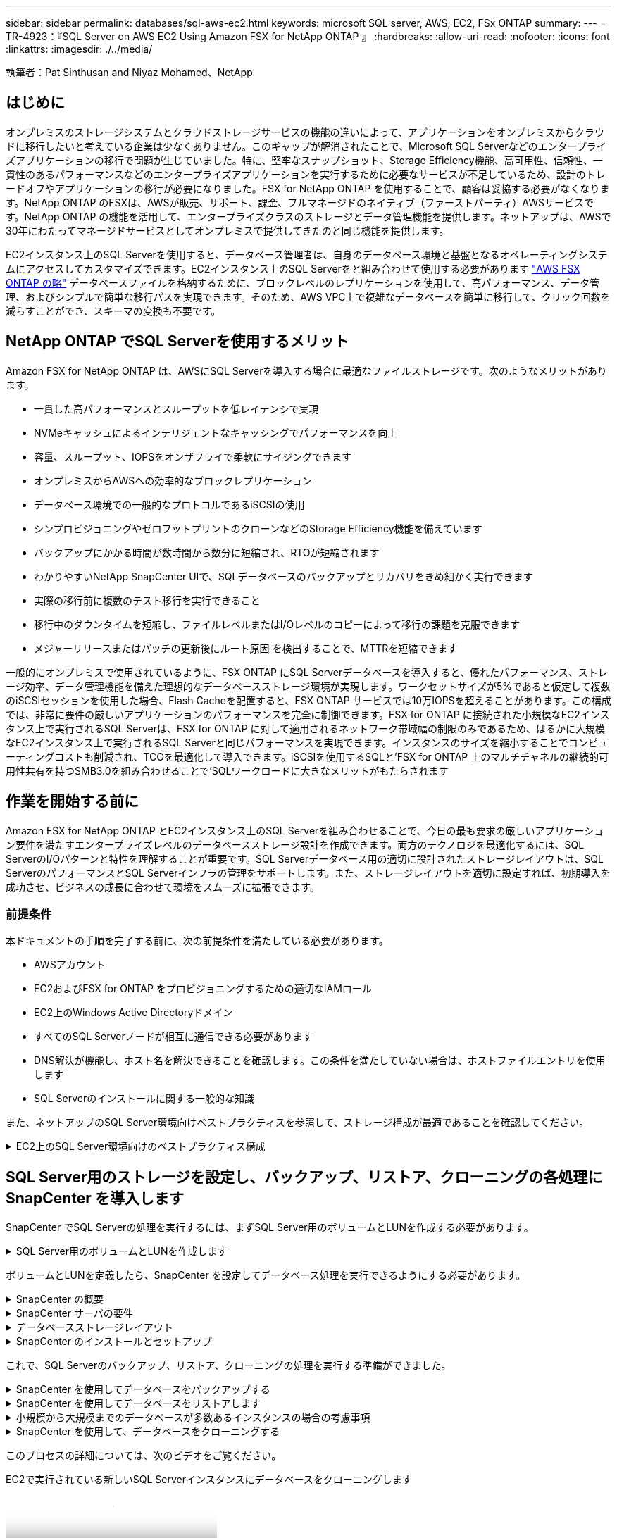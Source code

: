 ---
sidebar: sidebar 
permalink: databases/sql-aws-ec2.html 
keywords: microsoft SQL server, AWS, EC2, FSx ONTAP 
summary:  
---
= TR-4923：『SQL Server on AWS EC2 Using Amazon FSX for NetApp ONTAP 』
:hardbreaks:
:allow-uri-read: 
:nofooter: 
:icons: font
:linkattrs: 
:imagesdir: ./../media/


[role="lead"]
執筆者：Pat Sinthusan and Niyaz Mohamed、NetApp



== はじめに

オンプレミスのストレージシステムとクラウドストレージサービスの機能の違いによって、アプリケーションをオンプレミスからクラウドに移行したいと考えている企業は少なくありません。このギャップが解消されたことで、Microsoft SQL Serverなどのエンタープライズアプリケーションの移行で問題が生じていました。特に、堅牢なスナップショット、Storage Efficiency機能、高可用性、信頼性、一貫性のあるパフォーマンスなどのエンタープライズアプリケーションを実行するために必要なサービスが不足しているため、設計のトレードオフやアプリケーションの移行が必要になりました。FSX for NetApp ONTAP を使用することで、顧客は妥協する必要がなくなります。NetApp ONTAP のFSXは、AWSが販売、サポート、課金、フルマネージドのネイティブ（ファーストパーティ）AWSサービスです。NetApp ONTAP の機能を活用して、エンタープライズクラスのストレージとデータ管理機能を提供します。ネットアップは、AWSで30年にわたってマネージドサービスとしてオンプレミスで提供してきたのと同じ機能を提供します。

EC2インスタンス上のSQL Serverを使用すると、データベース管理者は、自身のデータベース環境と基盤となるオペレーティングシステムにアクセスしてカスタマイズできます。EC2インスタンス上のSQL Serverをと組み合わせて使用する必要があります https://docs.aws.amazon.com/fsx/latest/ONTAPGuide/what-is-fsx-ontap.html["AWS FSX ONTAP の略"^] データベースファイルを格納するために、ブロックレベルのレプリケーションを使用して、高パフォーマンス、データ管理、およびシンプルで簡単な移行パスを実現できます。そのため、AWS VPC上で複雑なデータベースを簡単に移行して、クリック回数を減らすことができ、スキーマの変換も不要です。



== NetApp ONTAP でSQL Serverを使用するメリット

Amazon FSX for NetApp ONTAP は、AWSにSQL Serverを導入する場合に最適なファイルストレージです。次のようなメリットがあります。

* 一貫した高パフォーマンスとスループットを低レイテンシで実現
* NVMeキャッシュによるインテリジェントなキャッシングでパフォーマンスを向上
* 容量、スループット、IOPSをオンザフライで柔軟にサイジングできます
* オンプレミスからAWSへの効率的なブロックレプリケーション
* データベース環境での一般的なプロトコルであるiSCSIの使用
* シンプロビジョニングやゼロフットプリントのクローンなどのStorage Efficiency機能を備えています
* バックアップにかかる時間が数時間から数分に短縮され、RTOが短縮されます
* わかりやすいNetApp SnapCenter UIで、SQLデータベースのバックアップとリカバリをきめ細かく実行できます
* 実際の移行前に複数のテスト移行を実行できること
* 移行中のダウンタイムを短縮し、ファイルレベルまたはI/Oレベルのコピーによって移行の課題を克服できます
* メジャーリリースまたはパッチの更新後にルート原因 を検出することで、MTTRを短縮できます


一般的にオンプレミスで使用されているように、FSX ONTAP にSQL Serverデータベースを導入すると、優れたパフォーマンス、ストレージ効率、データ管理機能を備えた理想的なデータベースストレージ環境が実現します。ワークセットサイズが5%であると仮定して複数のiSCSIセッションを使用した場合、Flash Cacheを配置すると、FSX ONTAP サービスでは10万IOPSを超えることがあります。この構成では、非常に要件の厳しいアプリケーションのパフォーマンスを完全に制御できます。FSX for ONTAP に接続された小規模なEC2インスタンス上で実行されるSQL Serverは、FSX for ONTAP に対して適用されるネットワーク帯域幅の制限のみであるため、はるかに大規模なEC2インスタンス上で実行されるSQL Serverと同じパフォーマンスを実現できます。インスタンスのサイズを縮小することでコンピューティングコストも削減され、TCOを最適化して導入できます。iSCSIを使用するSQLと'FSX for ONTAP 上のマルチチャネルの継続的可用性共有を持つSMB3.0を組み合わせることで'SQLワークロードに大きなメリットがもたらされます



== 作業を開始する前に

Amazon FSX for NetApp ONTAP とEC2インスタンス上のSQL Serverを組み合わせることで、今日の最も要求の厳しいアプリケーション要件を満たすエンタープライズレベルのデータベースストレージ設計を作成できます。両方のテクノロジを最適化するには、SQL ServerのI/Oパターンと特性を理解することが重要です。SQL Serverデータベース用の適切に設計されたストレージレイアウトは、SQL ServerのパフォーマンスとSQL Serverインフラの管理をサポートします。また、ストレージレイアウトを適切に設定すれば、初期導入を成功させ、ビジネスの成長に合わせて環境をスムーズに拡張できます。



=== 前提条件

本ドキュメントの手順を完了する前に、次の前提条件を満たしている必要があります。

* AWSアカウント
* EC2およびFSX for ONTAP をプロビジョニングするための適切なIAMロール
* EC2上のWindows Active Directoryドメイン
* すべてのSQL Serverノードが相互に通信できる必要があります
* DNS解決が機能し、ホスト名を解決できることを確認します。この条件を満たしていない場合は、ホストファイルエントリを使用します
* SQL Serverのインストールに関する一般的な知識


また、ネットアップのSQL Server環境向けベストプラクティスを参照して、ストレージ構成が最適であることを確認してください。

.EC2上のSQL Server環境向けのベストプラクティス構成
[%collapsible]
====
FSX ONTAP では、ストレージの調達が最も簡単な作業であり、ファイルシステムを更新することで実行できます。このシンプルなプロセスにより、必要に応じてコストとパフォーマンスを動的に最適化し、SQLワークロードのバランスを取ることができます。また、シンプロビジョニングも有効になります。FSX ONTAP シンプロビジョニングは、ファイルシステムでプロビジョニングされているものよりも、SQL Serverを実行しているEC2インスタンスに、より多くの論理ストレージを提供するように設計されています。スペースを事前に割り当てるのではなく、データの書き込み時にストレージスペースが動的に各ボリュームまたはLUNに割り当てられます。ほとんどの構成では、ボリュームまたはLUN内のデータが削除される（Snapshotコピーに保持されていない）と、空きスペースも解放されます。次の表に、ストレージを動的に割り当てるための設定を示します。

[cols="40%, 60%"]
|===


| 設定 | 設定 


| ボリュームギャランティ | なし（デフォルトで設定） 


| LUNリザベーション | 有効 


| fractional_reserve | 0%（デフォルトで設定） 


| スナップリザーブ | 0% 


| 自動削除 | ボリューム/古い順に選択します 


| オートサイズ | オン 


| 最初に試行してください | 自動拡張 


| ボリューム階層化ポリシー | Snapshotのみ 


| スナップショットポリシー | なし 
|===
この構成では、ボリュームの合計サイズは、ファイルシステムで実際に使用可能なストレージよりも大きくなる可能性があります。LUNまたはSnapshotコピーがボリューム内の使用可能なスペースよりも多くのスペースを必要とする場合、ボリュームは、包含ファイルシステムからより多くのスペースを取得して自動的に拡張します。自動拡張では、FSX ONTAP によって、ボリュームのサイズが事前に決めた最大サイズまで自動的に拡張されます。ボリュームの自動拡張をサポートするには、使用可能なスペースを包含ファイルシステムに確保する必要があります。そのため、自動拡張を有効にした状態でファイルシステムの空きスペースを監視し、必要に応じてファイルシステムを更新してください。

これに加えて、を設定します https://kb.netapp.com/Advice_and_Troubleshooting/Data_Storage_Software/ONTAP_OS/What_does_the_LUN_option_space_alloc_do%3F["space-allocのようになります"^] ボリュームのスペースが不足し、ボリューム内のLUNが書き込みを受け付けられなくなったときにFSX ONTAP がEC2ホストに通知するように、LUNのオプションを有効にします。また、このオプションを指定すると、EC2ホスト上のSQL Serverでデータが削除された場合に、ONTAP のFSXでスペースが自動的に再利用されます。space-allocationオプションは、デフォルトでdisabledに設定されています。


NOTE: ギャランティがnoneのボリュームにスペースリザーブLUNを作成する場合の動作は、スペースリザーブなしのLUNと同じです。ギャランティがnoneのボリュームは、ボリューム自体、書き込み時に初めてスペースが割り当てられるため、LUNに割り当てられるスペースはありません。

この構成では、通常、FSX ONTAP 管理者はボリュームのサイズを設定して、ホスト側とファイルシステム内のLUNの使用済みスペースを管理および監視する必要があります。


NOTE: SQL Serverのワークロードには別のファイルシステムを使用することを推奨します。ファイルシステムが複数のアプリケーションに使用されている場合は、ファイルシステムとファイルシステム内のボリュームの両方のスペース使用量を監視して、ボリューム間でスペースの競合が発生していないことを確認します。


NOTE: FlexCloneボリュームの作成に使用されるSnapshotコピーは、自動削除オプションでは削除されません。


NOTE: ストレージのオーバーコミットメントは、最小限のシステム停止でも許容できないSQL Serverなどのミッションクリティカルなアプリケーションに対して慎重に検討し、管理する必要があります。このような場合は、ストレージ消費の傾向を監視して、オーバーコミットメントが許容される量を判断することを推奨します。

*ベストプラクティス*

. ストレージパフォーマンスを最適化するには、ファイルシステムの容量をデータベース全体の1.35倍にプロビジョニングします。
. シンプロビジョニングを使用してアプリケーションのダウンタイムを回避するには、適切な監視と効果的なアクションプランが必要です。
. Cloudwatchやその他の監視ツールのアラートを設定して、ストレージがいっぱいになったときに対応できるように十分な時間をユーザーに連絡するようにしてください。


====


== SQL Server用のストレージを設定し、バックアップ、リストア、クローニングの各処理にSnapCenter を導入します

SnapCenter でSQL Serverの処理を実行するには、まずSQL Server用のボリュームとLUNを作成する必要があります。

.SQL Server用のボリュームとLUNを作成します
[%collapsible]
====
SQL Server用のボリュームとLUNを作成するには、次の手順を実行します。

. でAmazon FSXコンソールを開きます https://console.aws.amazon.com/fsx/[]
. CreationメソッドのStandard Createオプションを使用して、NetApp ONTAP ファイルシステムのAmazon FSXを作成します。これにより、FSxadminとvsadminの資格情報を定義できます。


image:sql-awsec2-image1.png["エラー：グラフィックイメージがありません"]

. fsxadminのパスワードを指定します。


image:sql-awsec2-image2.png["エラー：グラフィックイメージがありません"]

. SVMのパスワードを指定します。


image:sql-awsec2-image3.png["エラー：グラフィックイメージがありません"]

. に示す手順に従ってボリュームを作成します https://docs.aws.amazon.com/fsx/latest/ONTAPGuide/creating-volumes.html["NetApp ONTAP のFSX上にボリュームを作成する"^]。
+
*ベストプラクティス*

+
** ストレージの Snapshot コピーのスケジュールと保持ポリシーを無効にします。代わりに、NetApp SnapCenter を使用して、SQL ServerのデータボリュームとログボリュームのSnapshotコピーを調整します。
** 高速できめ細かなリストア機能を利用するために、別 々 のボリューム上の個 々 のLUNにデータベースを設定します。
** ランダムな読み取り/書き込みワークロードであるため、ユーザデータファイル（.mdf）を別 々 のボリュームに配置します。トランザクションログバックアップは、データベースバックアップよりも頻繁に作成するのが一般的です。このため、トランザクションログファイル（.ldf）をデータファイルとは別のボリュームに配置して、それぞれに個別のバックアップスケジュールを作成できるようにします。この分離により、ログファイルのシーケンシャルライトI/Oがデータファイルのランダムリード/ライトI/Oから分離され、SQL Serverのパフォーマンスが大幅に向上します。
** tempdbは、Microsoft SQL Serverで一時的なワークスペースとして使用されるシステムデータベースです。特に、I/Oを大量に消費するDBCC CHECKDB操作に使用されます。したがって、このデータベースは専用ボリュームに配置してください。ボリューム数が課題となる大規模な環境では、慎重に計画を立てたあと、tempdbを少数のボリュームに統合し、他のシステムデータベースと同じボリュームに格納できます。tempdbのデータ保護は、Microsoft SQL Serverを再起動するたびに、このデータベースが再作成されるため、優先度が高くありません。


. 次のSSHコマンドを使用してボリュームを作成します。


....
Vol create -vserver svm001 -volume vol_awssqlprod01_data -aggregate aggr1 -size 800GB -state online -tiering-policy snapshot-only -percent-snapshot-space 0 -autosize-mode grow -snapshot-policy none -security-style ntfs -aggregate aggr1
volume modify -vserver svm001 -volume vol_awssqlprod01_data -fractional-reserve 0
volume modify -vserver svm001 -volume vol_awssqlprod01_data -space-mgmt-try-first vol_grow
volume snapshot autodelete modify -vserver svm001 -volume vol_awssqlprod01_data -delete-order oldest_first
....
. Windows Serverの管理者権限を使用して、PowerShellでiSCSIサービスを開始します。


....
Start-service -Name msiscsi
Set-Service -Name msiscsi -StartupType Automatic
....
. Windows Serverの管理者権限を使用して、PowerShellでMultipath IOをインストールします。


....
 Install-WindowsFeature -name Multipath-IO -Restart
....
. Windows Serverの管理者権限を使用して、PowerShellでWindowsイニシエータ名を検索します。


....
Get-InitiatorPort | select NodeAddress
....
image:sql-awsec2-image4.png["エラー：グラフィックイメージがありません"]

. puttyを使用してStorage Virtual Machine（SVM）に接続し、igroupを作成します。


....
igroup create -igroup igrp_ws2019sql1 -protocol iscsi -ostype windows -initiator iqn.1991-05.com.microsoft:ws2019-sql1.contoso.net
....
. LUNを作成するには、次のSSHコマンドを使用します。


....
lun create -path /vol/vol_awssqlprod01_data/lun_awssqlprod01_data -size 700GB -ostype windows_2008 -space-reserve enabled -space-allocation enabled lun create -path /vol/vol_awssqlprod01_log/lun_awssqlprod01_log -size 100GB -ostype windows_2008 -space-reserve enabled -space-allocation enabled
....
image:sql-awsec2-image5.png["エラー：グラフィックイメージがありません"]

. OSのパーティショニングスキームを使用してI/Oアライメントを実行するには、推奨されるLUNタイプとしてwindows_2008を使用してください。を参照してください https://docs.netapp.com/us-en/ontap/san-admin/io-misalignments-properly-aligned-luns-concept.html["こちらをご覧ください"^] 追加情報 の場合。
. 次のSSHコマンドを使用して、作成したLUNにigroupをマッピングします。


....
lun show
lun map -path /vol/vol_awssqlprod01_data/lun_awssqlprod01_data -igroup igrp_awssqlprod01lun map -path /vol/vol_awssqlprod01_log/lun_awssqlprod01_log -igroup igrp_awssqlprod01
....
image:sql-awsec2-image6.png["エラー：グラフィックイメージがありません"]

. Windowsフェイルオーバークラスタを使用する共有ディスクの場合は、SSHコマンドを実行して、Windowsフェイルオーバークラスタに参加しているすべてのサーバに属するigroupに同じLUNをマッピングします。
. iSCSIターゲットを使用してWindows ServerをSVMに接続する。AWSポータルでターゲットのIPアドレスを検索します。


image:sql-awsec2-image7.png["エラー：グラフィックイメージがありません"]

. Server ManagerおよびToolsメニューから、iSCSI Initiatorを選択します。[Discovery]タブを選択し、[Discover Portal]を選択します。前の手順で確認したiSCSI IPアドレスを入力し、Advanced（詳細設定）を選択します。[ローカルアダプタ]から[Microsoft iSCSIイニシエータ]を選択します。イニシエータIPから、サーバのIPを選択します。[OK]を選択して、すべてのウィンドウを閉じます。


image:sql-awsec2-image8.png["エラー：グラフィックイメージがありません"]

. SVMの2つ目のiSCSI IPについて手順12を繰り返します。
. [* Targets *（ターゲット*）]タブを選択し、[* Connect *（接続*）]を選択して、[* Enable muti-path *（マルチパスを有効にする*）


image:sql-awsec2-image9.png["エラー：グラフィックイメージがありません"]

. パフォーマンスを最大限に高めるには、セッションをさらに追加します。5つのiSCSIセッションを作成することを推奨します。*プロパティ*>*セッションの追加*>*詳細設定*を選択し、ステップ12を繰り返します。


....
$TargetPortals = ('10.2.1.167', '10.2.2.12')
foreach ($TargetPortal in $TargetPortals) {New-IscsiTargetPortal -TargetPortalAddress $TargetPortal}
....
image:sql-awsec2-image10.png["エラー：グラフィックイメージがありません"]

[+]
*ベストプラクティス*

[+]
*最適なパフォーマンスを得るために、ターゲット・インターフェイスごとに5つのiSCSIセッションを構成します。
*全体的なiSCSIパフォーマンスを最適化するためにラウンドロビンポリシーを設定します。
* LUNをフォーマットするときは、パーティションの割り当て単位サイズが64Kに設定されていることを確認してください。

. 次のPowerShellコマンドを実行して、iSCSIセッションが保持されていることを確認します。


....
$targets = Get-IscsiTarget
foreach ($target in $targets)
{
Connect-IscsiTarget -IsMultipathEnabled $true -NodeAddress $target.NodeAddress -IsPersistent $true
}
....
image:sql-awsec2-image11.png["エラー：グラフィックイメージがありません"]

. 次のPowerShellコマンドを使用してディスクを初期化します。


....
$disks = Get-Disk | where PartitionStyle -eq raw
foreach ($disk in $disks) {Initialize-Disk $disk.Number}
....
image:sql-awsec2-image12.png["エラー：グラフィックイメージがありません"]

. PowerShellを使用して、Create PartitionコマンドとFormat Diskコマンドを実行します。


....
New-Partition -DiskNumber 1 -DriveLetter F -UseMaximumSize
Format-Volume -DriveLetter F -FileSystem NTFS -AllocationUnitSize 65536
New-Partition -DiskNumber 2 -DriveLetter G -UseMaximumSize
Format-Volume -DriveLetter G -FileSystem NTFS -AllocationUnitSize 65536
....
付録BのPowerShellスクリプトを使用すると、ボリュームおよびLUNの作成を自動化できますLUNは、SnapCenter を使用して作成することもできます。

====
ボリュームとLUNを定義したら、SnapCenter を設定してデータベース処理を実行できるようにする必要があります。

.SnapCenter の概要
[%collapsible]
====
NetApp SnapCenter は、ティア1エンタープライズアプリケーション向けの次世代データ保護ソフトウェアです。SnapCenter は、一元管理インターフェイスを備えているため、複数のデータベースやその他のアプリケーションワークロードのバックアップ、リカバリ、クローニングに関連する、複雑で時間のかかる手動プロセスを自動化して簡易化できます。SnapCenter は、ネットアップのSnapshot、NetApp SnapMirror、SnapRestore 、NetApp FlexCloneなどのネットアップテクノロジを活用しています。この統合により、IT部門は、ストレージインフラを拡張し、厳しいSLAコミットメントを満たし、企業全体の管理者の生産性を向上させることができます。

====
.SnapCenter サーバの要件
[%collapsible]
====
次の表に、Microsoft Windows ServerにSnapCenter Serverとプラグインをインストールするための最小要件を示します。

[cols="50%, 50%"]
|===
| コンポーネント | 要件 


 a| 
最小 CPU 数
 a| 
4つのコア/ vCPU



 a| 
メモリ
 a| 
最小構成：8GB推奨：32GB



 a| 
ストレージスペース
 a| 
インストール用の最小スペース：リポジトリ用に10GB以上のスペース：10GB



| サポートされているオペレーティングシステム  a| 
* Windows Server 2012
* Windows Server 2012 R2
* Windows Server 2016
* Windows Server 2019




| ソフトウェアパッケージ  a| 
* .NET 4.5.2以降
* Windows Management Framework （ WMF ） 4.0 以降
* PowerShell 4.0 以降


|===
詳細については、を参照してください。 link:https://docs.netapp.com/us-en/snapcenter/install/reference_space_and_sizing_requirements.html["スペースとサイジングの要件"]。

バージョンの互換性については、を参照してください https://mysupport.netapp.com/matrix/["NetApp Interoperability Matrix Tool で確認できます"^]。

====
.データベースストレージレイアウト
[%collapsible]
====
次の図に、SnapCenter でバックアップする場合のMicrosoft SQL Serverデータベースストレージレイアウトの作成に関する考慮事項を示します。

image:sql-awsec2-image13.png["エラー：グラフィックイメージがありません"]

*ベストプラクティス*

. I/O負荷の高いクエリやサイズの大きいデータベース（500GBなど）を別のボリュームに配置すると、リカバリ時間が短縮されます。このボリュームは、別のジョブでバックアップすることも必要です。
. 重要度が低い、またはI/O要件が低い中小規模のデータベースを1つのボリュームに統合します。多数のデータベースを同じボリュームにバックアップすると、保持する必要があるSnapshotコピー数が少なくなります。また、Microsoft SQL Serverインスタンスを統合して、同じボリュームを使用して作成するバックアップSnapshotコピーの数を制御することを推奨します。
. テキスト関連のファイルとファイルストリーミング関連のファイルをすべて格納するために、別 々 のLUNを作成します。
. Microsoft SQL Serverのログバックアップを保存する場合は、ホストごとに個別のLUNを割り当てます。
. データベースサーバのメタデータ設定とジョブの詳細を格納するシステムデータベースが頻繁に更新されない。システムデータベースやtempdbは、別のドライブまたはLUNに配置してください。システムデータベースをユーザデータベースと同じボリュームに配置しないでください。ユーザデータベースのバックアップポリシーが異なり、システムデータベースのユーザデータベースのバックアップ頻度も同じではありません。
. Microsoft SQL Server可用性グループの設定の場合は、レプリカのデータファイルとログファイルをすべてのノードの同一フォルダ構造に配置します。


ユーザデータベースレイアウトを別 々 のボリュームに分離することでパフォーマンスが向上するだけでなく、バックアップとリストアに要する時間にも大きく影響します。データファイルとログファイルに別 々 のボリュームを配置すると、複数のユーザデータファイルをホストするボリュームに比べて、リストア時間が大幅に短縮されます。同様に、I/O負荷の高いアプリケーションを使用するユーザデータベースは、バックアップ時間が長くなる傾向があります。バックアップとリストアの方法については、本ドキュメントで後述します。


NOTE: SQL Server 2012（11.x）以降、システムデータベース（マスター、モデル、MSDB、tempdb）、およびDatabase Engineユーザデータベースは、ストレージオプションとしてSMBファイルサーバとともにインストールできます。この環境 は、スタンドアロンのSQL ServerとSQL Serverフェイルオーバークラスタのどちらのインストールでも使用できます。これにより、ボリュームの容量、パフォーマンスの拡張性、データ保護機能など、ONTAP のパフォーマンスとデータ管理機能をすべて備えたFSXを使用できます。これらの機能は、SQL Serverで利用できます。アプリケーションサーバが使用する共有には、継続的可用性が設定されている必要があります。また、ボリュームはNTFSセキュリティ形式で作成する必要があります。ONTAP 用のFSXからSMB共有に配置されたデータベースでは、NetApp SnapCenter を使用できません。


NOTE: SnapCenter を使用してバックアップを実行しないSQL Serverデータベースについては、データファイルとログファイルを別 々 のドライブに配置することを推奨します。データを同時に更新して要求するアプリケーションでは、ログファイルに書き込み負荷がかかり、（アプリケーションによっては）データファイルの読み取り/書き込み負荷が高くなります。データを取得する場合、ログファイルは必要ありません。そのため、データの要求は、そのドライブに配置されたデータファイルから満たすことができます。


NOTE: 新しいデータベースを作成するときは、データとログ用に別 々 のドライブを指定することを推奨します。データベース作成後にファイルを移動するには、データベースをオフラインにする必要があります。Microsoftのその他の推奨事項については、「データファイルとログファイルを別 々 のドライブに配置する」をご覧ください。

====
.SnapCenter のインストールとセットアップ
[%collapsible]
====
に従ってください https://docs.netapp.com/us-en/snapcenter/install/task_install_the_snapcenter_server_using_the_install_wizard.html["SnapCenter サーバをインストールします"^] および https://docs.netapp.com/us-en/snapcenter/protect-scsql/task_add_hosts_and_install_snapcenter_plug_ins_package_for_windows.html["SnapCenter Plug-in for Microsoft SQL Serverをインストールしています"^] SnapCenter をインストールしてセットアップするには、次の手順

SnapCenter をインストールしたら、次の手順を実行してセットアップします。

. クレデンシャルを設定するには、* Settings *>* New *を選択し、クレデンシャル情報を入力します。


image:sql-awsec2-image14.png["エラー：グラフィックイメージがありません"]

. [ストレージ・システム]>[新規]を選択してストレージ・システムを追加し、にONTAP ストレージ情報に適切なFSXを入力します。


image:sql-awsec2-image15.png["エラー：グラフィックイメージがありません"]

. [*Hosts*>*Add*]を選択してホストを追加し、ホスト情報を入力します。SnapCenter によって、WindowsおよびSQL Serverプラグインが自動的にインストールされます。この処理には時間がかかることがあります。


image:sql-awsec2-image16.png["エラー：グラフィックイメージがありません"]

すべてのプラグインをインストールしたら、ログディレクトリを設定する必要があります。トランザクションログバックアップが格納された場所を指定します。ホストを選択してログディレクトリを設定し、[ログディレクトリを設定]を選択します。


NOTE: SnapCenter は、ホストログディレクトリを使用してトランザクションログバックアップデータを格納します。これはホストおよびインスタンスレベルです。SnapCenter で使用する各SQL Serverホストには、ログバックアップを実行するように設定されたホストログディレクトリが必要です。SnapCenter にはデータベースリポジトリがあるため、バックアップ、リストア、クローニングの処理に関連するメタデータは中央のデータベースリポジトリに格納されます。

ホストログディレクトリのサイズは、次のように計算します。

ホストログディレクトリのサイズ=（システムデータベースサイズ+（最大DB LDFサイズ×日次ログ変更率%））×（Snapshotコピー保持率）÷（1–LUNオーバーヘッドスペース%）

ホストログディレクトリのサイジングの計算式では、次のことを前提としています。

* tempdbデータベースを含まないシステムデータベースバックアップ
* 10%のLUNオーバーヘッド・スペースホスト・ログ・ディレクトリを専用のボリュームまたはLUNに配置しますホストログディレクトリのデータ量は、バックアップのサイズとバックアップを保持する日数によって異なります。


image:sql-awsec2-image17.png["エラー：グラフィックイメージがありません"]

LUNがすでにプロビジョニングされている場合は、ホストログディレクトリを表すマウントポイントを選択できます。

image:sql-awsec2-image18.png["エラー：グラフィックイメージがありません"]

====
これで、SQL Serverのバックアップ、リストア、クローニングの処理を実行する準備ができました。

.SnapCenter を使用してデータベースをバックアップする
[%collapsible]
====
データベースとログファイルをFSX ONTAP LUNに配置したら、SnapCenter を使用してデータベースをバックアップできます。フルバックアップを作成するには、次のプロセスを使用します。

*ベストプラクティス*

* SnapCenter では、バックアップをスケジュールする頻度など、RPOをバックアップ頻度として指定し、データ損失を最大数分まで削減できます。SnapCenter では、バックアップを5分ごとの頻度で実行するようにスケジュールを設定できます。ただし、場合によっては、ピークトランザクション時間内や、データ変更率が所定の時間内に高くない時間帯に、バックアップが5分以内に完了しないことがあります。フルバックアップではなくトランザクションログを頻繁にバックアップするようにスケジュールを設定することを推奨します。
* RPOとRTOには、数多くのアプローチがあります。このバックアップ方法に代わるもう1つの方法は、間隔の異なるデータとログのバックアップポリシーを用意することです。たとえば、SnapCenter では、ログバックアップを15分間隔で、データバックアップを6時間間隔で実行するようにスケジュールします。
* Snapshotを最適化するためのバックアップ設定および管理するジョブの数には、リソースグループを使用します。
+
.. [*リソース]を選択し、左上のドロップダウン・メニューから[Microsoft SQL Server]を選択します。[*リソースを更新*]を選択します。




image:sql-awsec2-image19.png["エラー：グラフィックイメージがありません"]

. バックアップするデータベースを選択し、* Next *および（**）を選択してポリシーを追加します（作成していない場合）。新しいポリシーを作成するには、「*新しいSQL Serverバックアップポリシー」に従います。


image:sql-awsec2-image20.png["エラー：グラフィックイメージがありません"]

. 必要に応じて、検証サーバを選択します。このサーバは、フルバックアップの作成後にSnapCenter でDBCC CHECKDBを実行するサーバです。[次へ*]をクリックして通知を確認し、[*概要*]を選択します。確認したら、[完了]をクリックします。


image:sql-awsec2-image21.png["エラー：グラフィックイメージがありません"]

. [今すぐバックアップする]をクリックして、バックアップをテストします。ポップアップ・ウィンドウで、*バックアップ*を選択します。


image:sql-awsec2-image22.png["エラー：グラフィックイメージがありません"]

. バックアップが完了したことを確認するには、* Monitor *を選択します。


image:sql-awsec2-image23.png["エラー：グラフィックイメージがありません"]

*ベストプラクティス*

* リストア・プロセス中にSnapCenter がすべてのバックアップ・ファイルを読み取って自動的に順序どおりにリストアできるように、SnapCenter からトランザクション・ログ・バックアップをバックアップします。
* サードパーティ製品をバックアップに使用する場合は、ログシーケンスの問題を回避するためにSnapCenter でバックアップをコピーを選択し、本番環境にロールアップする前にリストア機能をテストします。


====
.SnapCenter を使用してデータベースをリストアします
[%collapsible]
====
FSX ONTAP をEC2上のSQL Serverとともに使用する主な利点の1つは'各データベース・レベルで迅速かつ詳細なリストアを実行できることです

個 々 のデータベースを特定の時点またはSnapCenter で最新の状態にリストアするには、次の手順を実行します。

. Resources（リソース）を選択し、リストアするデータベースを選択します。


image:sql-awsec2-image24.png["エラー：グラフィックイメージがありません"]

. データベースのリストアに使用するバックアップ名を選択し、リストアを選択します。
. 「* Restore *」ポップアップ・ウィンドウに従って、データベースを復元します。
. 「* Monitor *」を選択して、リストア・プロセスが正常に完了したことを確認します。


image:sql-awsec2-image25.png["エラー：グラフィックイメージがありません"]

====
.小規模から大規模までのデータベースが多数あるインスタンスの場合の考慮事項
[%collapsible]
====
SnapCenter では、リソースグループ内のインスタンスまたはインスタンスのグループに含まれる、サイズの大きなデータベースをバックアップできます。データベースのサイズは、バックアップ時間の主要な要因ではありません。バックアップの所要時間は、ボリュームあたりのLUN数、Microsoft SQL Serverの負荷、インスタンスあたりのデータベースの総数、および具体的にはI/O帯域幅と使用量によって異なります。インスタンスまたはリソースグループからデータベースをバックアップするようにポリシーを設定する際には、Snapshotコピーごとにバックアップするデータベースの最大数をホストあたり100に制限することを推奨します。Snapshotコピーの総数が、1、023個のコピー制限を超えないようにしてください。

また、各データベースまたはインスタンスに対して複数のジョブを作成するのではなく、データベース数をグループ化して、バックアップジョブを並行して実行するように制限することを推奨します。バックアップ期間のパフォーマンスを最適化するには、一度にバックアップできるデータベース数を100個以下にするようにバックアップジョブの数を減らします。

前述したように、バックアッププロセスではI/O使用率が重要な要素です。データベースのI/O処理がすべて完了するまで、バックアッププロセスを休止する必要があります。大量のI/O処理が発生しているデータベースは、別のバックアップ時間に保留するか、バックアップ対象の同じリソースグループ内の他のリソースへの影響を避けるために、他のバックアップジョブから分離する必要があります。

インスタンスあたり200のデータベースをホストするMicrosoft SQL Serverホストが6つある環境では、ホストごとに4つのLUNとボリュームごとに1つのLUNが作成されていると仮定した場合、Snapshotコピーごとにバックアップできるデータベースの最大数を100に設定したフルバックアップポリシーを設定します。各インスタンスに200個のデータベースがあると、200個のデータファイルが2つのLUNに均等に分散され、200個のログファイルがボリュームあたり100個のLUNに均等に分散されます。

3つのリソースグループを作成して3つのバックアップジョブをスケジュールします。各グループには合計400個のデータベースが含まれます。

3つのバックアップジョブをすべて同時に実行すると、1、200個のデータベースがバックアップされます。サーバの負荷とI/O使用状況によっては、各インスタンスの開始時間と終了時間が異なる場合があります。この場合、合計24個のSnapshotコピーが作成されます。

ネットアップでは、フルバックアップに加えて、重要なデータベースに対してトランザクションログバックアップを設定することを推奨しています。データベースプロパティが完全復旧モデルに設定されていることを確認します。

*ベストプラクティス*

. tempdbデータベースは一時的なデータを含んでいるため、バックアップには含めないでください。tempdbは、Snapshotコピーを作成しないストレージシステムボリュームにあるLUNまたはSMB共有に配置します。
. I/O負荷の高いアプリケーションを使用するMicrosoft SQL Serverインスタンスは、別のバックアップジョブに分離して、他のリソースの全体的なバックアップ時間を短縮する必要があります。
. 同時にバックアップするデータベースセットは、最大で約100個に制限し、残りのデータベースバックアップセットはずらして配置することで、同時にバックアップ処理が行われないようにします。
. Microsoft SQL Serverインスタンスで新規データベースが作成されるたびに、SnapCenter は自動的に新規データベースをバックアップ対象と見なします。そのため、リソースグループでは、複数のデータベースではなくMicrosoft SQL Serverインスタンス名を使用します。
. データベースリカバリモデルをフルリカバリモデルに変更するなど、データベース設定を変更した場合は、すぐにバックアップを実行して最新の状態へのリストア処理を実行してください。
. SnapCenter では、SnapCenter の外部で作成されたトランザクションログバックアップをリストアできません。
. FlexVol ボリュームをクローニングするときは、クローンメタデータ用の十分なスペースがあることを確認してください。
. データベースをリストアするときは、ボリュームに十分なスペースがあることを確認してください。
. 少なくとも週に1回は、システムデータベースの管理とバックアップを行うための個別のポリシーを作成します。


====
.SnapCenter を使用して、データベースをクローニングする
[%collapsible]
====
開発/テスト環境の別の場所にデータベースをリストアしたり、ビジネス分析目的でコピーを作成したりする場合、ネットアップのベストプラクティスは、クローニング方法論を利用して同じインスタンスまたは代替インスタンス上にデータベースのコピーを作成することです。

FSX for ONTAP 環境でホストされているiSCSIディスクで500GBのデータベースのクローニングには、通常5分未満で完了します。クローニングが完了したら、クローニングしたデータベースに対して必要なすべての読み取り/書き込み処理を実行できます。ほとんどの時間はディスクスキャン（diskpart）に費やされています。ネットアップのクローニング手順 は、データベースのサイズに関係なく、通常は2分未満で完了します。

データベースのクローニングは、デュアル方式で実行できます。最新のバックアップからクローンを作成することも、セカンダリインスタンスで最新のコピーを利用できるクローンライフサイクル管理を使用することもできます。

SnapCenter を使用すると、必要なディスクにクローンコピーをマウントして、セカンダリインスタンスのフォルダ構造の形式を維持し、引き続きバックアップジョブのスケジュールを設定できます。

.同じインスタンス内の新しいデータベース名でデータベースをクローニングします
[%collapsible]
=====
EC2で実行されている同じSQL Serverインスタンス内の新しいデータベース名にデータベースをクローニングするには、次の手順を実行します。

. [リソース]を選択し、次にクローンを作成する必要があるデータベースを選択します。
. クローンを作成するバックアップ名を選択し、Cloneを選択します。
. バックアップ・ウィンドウに表示されるクローンの手順に従って、クローン・プロセスを完了します。
. Monitorを選択して、クローニングが完了したことを確認します。


=====
.EC2で実行されている新しいSQL Serverインスタンスにデータベースをクローニングします
[%collapsible]
=====
EC2で実行する新しいSQL Serverインスタンスにデータベースをクローニングするには、次の手順を実行します。

. 同じVPC内のEC2に新しいSQL Serverを作成します。
. 「SQL Server用のボリュームとLUNの作成」セクションの手順3および4に従って、iSCSIプロトコルとMPIOを有効にし、ONTAP 用FSXへのiSCSI接続をセットアップします。
. 「SnapCenter のインストールとセットアップ」セクションの手順3に従って、EC2上の新しいSQL ServerをSnapCenter に追加します。
. リソース／インスタンスを表示を選択し、リソースを更新を選択します。
. [リソース]を選択し、次にクローンを作成するデータベースを選択します。
. クローンを作成するバックアップ名を選択し、Cloneを選択します。


image:sql-awsec2-image26.png["エラー：グラフィックイメージがありません"]

. バックアップからのクローン作成の手順に従い、EC2に新しいSQL Serverインスタンスを指定し、インスタンス名を指定してクローンプロセスを終了します。
. Monitorを選択して、クローニングが完了したことを確認します。


image:sql-awsec2-image27.png["エラー：グラフィックイメージがありません"]

=====
====
このプロセスの詳細については、次のビデオをご覧ください。

.EC2で実行されている新しいSQL Serverインスタンスにデータベースをクローニングします
video::27f28284-433d-4273-8748-b01200fb3cd7[panopto]


== 付録

.付録A：クラウド形成テンプレートで使用するYAMLファイル
[%collapsible]
====
AWSコンソールのクラウド形成テンプレートでは、次の.yamlファイルを使用できます。

* https://github.com/NetApp/fsxn-iscsisetup-cft["https://github.com/NetApp/fsxn-iscsisetup-cft"^]


PowerShellを使用してiSCSI LUNの作成やNetApp SnapCenter のインストールを自動化するには、からリポジトリをクローニングします https://github.com/NetApp/fsxn-iscsisetup-ps["このGitHubリンク"^]。

====
.付録B：ボリュームおよびLUNをプロビジョニングするためのPowerShellスクリプト
[%collapsible]
====
次のスクリプトを使用して、ボリュームとLUNをプロビジョニングし、上記の手順に基づいてiSCSIをセットアップします。PowerShellスクリプトには次の2つがあります。

* `_EnableMPIO.ps1`


[source, shell]
----
Function Install_MPIO_ssh {
    $hostname = $env:COMPUTERNAME
    $hostname = $hostname.Replace('-','_')

    #Add schedule action for the next step
    $path = Get-Location
    $path = $path.Path + '\2_CreateDisks.ps1'
    $arg = '-NoProfile -WindowStyle Hidden -File ' +$path
    $schAction = New-ScheduledTaskAction -Execute "Powershell.exe" -Argument $arg
    $schTrigger = New-ScheduledTaskTrigger -AtStartup
    $schPrincipal = New-ScheduledTaskPrincipal -UserId "NT AUTHORITY\SYSTEM" -LogonType ServiceAccount -RunLevel Highest
    $return = Register-ScheduledTask -Action $schAction -Trigger $schTrigger -TaskName "Create Vols and LUNs" -Description "Scheduled Task to run configuration Script At Startup" -Principal $schPrincipal
    #Install -Module Posh-SSH
    Write-host 'Enable MPIO and SSH for PowerShell' -ForegroundColor Yellow
    $return = Find-PackageProvider -Name 'Nuget' -ForceBootstrap -IncludeDependencies
    $return = Find-Module PoSH-SSH | Install-Module -Force
    #Install Multipath-IO with PowerShell using elevated privileges in Windows Servers
    Write-host 'Enable MPIO' -ForegroundColor Yellow
    $return = Install-WindowsFeature -name Multipath-IO -Restart
}
Install_MPIO_ssh
Remove-Item -Path $MyInvocation.MyCommand.Source
----
* `_CreateDisks.ps1`


[listing]
----
....
#Enable MPIO and Start iSCSI Service
Function PrepISCSI {
    $return = Enable-MSDSMAutomaticClaim -BusType iSCSI
    #Start iSCSI service with PowerShell using elevated privileges in Windows Servers
    $return = Start-service -Name msiscsi
    $return = Set-Service -Name msiscsi -StartupType Automatic
}
Function Create_igroup_vols_luns ($fsxN){
    $hostname = $env:COMPUTERNAME
    $hostname = $hostname.Replace('-','_')
    $volsluns = @()
    for ($i = 1;$i -lt 10;$i++){
        if ($i -eq 9){
            $volsluns +=(@{volname=('v_'+$hostname+'_log');volsize=$fsxN.logvolsize;lunname=('l_'+$hostname+'_log');lunsize=$fsxN.loglunsize})
        } else {
            $volsluns +=(@{volname=('v_'+$hostname+'_data'+[string]$i);volsize=$fsxN.datavolsize;lunname=('l_'+$hostname+'_data'+[string]$i);lunsize=$fsxN.datalunsize})
        }
    }
    $secStringPassword = ConvertTo-SecureString $fsxN.password -AsPlainText -Force
    $credObject = New-Object System.Management.Automation.PSCredential ($fsxN.login, $secStringPassword)
    $igroup = 'igrp_'+$hostname
    #Connect to FSx N filesystem
    $session = New-SSHSession -ComputerName $fsxN.svmip -Credential $credObject -AcceptKey:$true
    #Create igroup
    Write-host 'Creating igroup' -ForegroundColor Yellow
    #Find Windows initiator Name with PowerShell using elevated privileges in Windows Servers
    $initport = Get-InitiatorPort | select -ExpandProperty NodeAddress
    $sshcmd = 'igroup create -igroup ' + $igroup + ' -protocol iscsi -ostype windows -initiator ' + $initport
    $ret = Invoke-SSHCommand -Command $sshcmd -SSHSession $session
    #Create vols
    Write-host 'Creating Volumes' -ForegroundColor Yellow
    foreach ($vollun in $volsluns){
        $sshcmd = 'vol create ' + $vollun.volname + ' -aggregate aggr1 -size ' + $vollun.volsize #+ ' -vserver ' + $vserver
        $return = Invoke-SSHCommand -Command $sshcmd -SSHSession $session
    }
    #Create LUNs and mapped LUN to igroup
    Write-host 'Creating LUNs and map to igroup' -ForegroundColor Yellow
    foreach ($vollun in $volsluns){
        $sshcmd = "lun create -path /vol/" + $vollun.volname + "/" + $vollun.lunname + " -size " + $vollun.lunsize + " -ostype Windows_2008 " #-vserver " +$vserver
        $return = Invoke-SSHCommand -Command $sshcmd -SSHSession $session
        #map all luns to igroup
        $sshcmd = "lun map -path /vol/" + $vollun.volname + "/" + $vollun.lunname + " -igroup " + $igroup
        $return = Invoke-SSHCommand -Command $sshcmd -SSHSession $session
    }
}
Function Connect_iSCSI_to_SVM ($TargetPortals){
    Write-host 'Online, Initialize and format disks' -ForegroundColor Yellow
    #Connect Windows Server to svm with iSCSI target.
    foreach ($TargetPortal in $TargetPortals) {
        New-IscsiTargetPortal -TargetPortalAddress $TargetPortal
        for ($i = 1; $i -lt 5; $i++){
            $return = Connect-IscsiTarget -IsMultipathEnabled $true -IsPersistent $true -NodeAddress (Get-iscsiTarget | select -ExpandProperty NodeAddress)
        }
    }
}
Function Create_Partition_Format_Disks{

    #Create Partion and format disk
    $disks = Get-Disk | where PartitionStyle -eq raw
    foreach ($disk in $disks) {
        $return = Initialize-Disk $disk.Number
        $partition = New-Partition -DiskNumber $disk.Number -AssignDriveLetter -UseMaximumSize | Format-Volume -FileSystem NTFS -AllocationUnitSize 65536 -Confirm:$false -Force
        #$return = Format-Volume -DriveLetter $partition.DriveLetter -FileSystem NTFS -AllocationUnitSize 65536
    }
}
Function UnregisterTask {
    Unregister-ScheduledTask -TaskName "Create Vols and LUNs" -Confirm:$false
}
Start-Sleep -s 30
$fsxN = @{svmip ='198.19.255.153';login = 'vsadmin';password='net@pp11';datavolsize='10GB';datalunsize='8GB';logvolsize='8GB';loglunsize='6GB'}
$TargetPortals = ('10.2.1.167', '10.2.2.12')
PrepISCSI
Create_igroup_vols_luns $fsxN
Connect_iSCSI_to_SVM $TargetPortals
Create_Partition_Format_Disks
UnregisterTask
Remove-Item -Path $MyInvocation.MyCommand.Source
....
----
ファイルを実行します `EnableMPIO.ps1` 1番目のスクリプトと2番目のスクリプトは'サーバの再起動後に自動的に実行されますこれらのPowerShellスクリプトは、SVMのクレデンシャルアクセスが原因で実行されたあとで削除できます。

====


== 追加情報の参照先

* NetApp ONTAP 対応の Amazon FSX


https://docs.aws.amazon.com/fsx/latest/ONTAPGuide/what-is-fsx-ontap.html["https://docs.aws.amazon.com/fsx/latest/ONTAPGuide/what-is-fsx-ontap.html"^]

* FSX for NetApp ONTAP をご利用ください


https://docs.aws.amazon.com/fsx/latest/ONTAPGuide/getting-started.html["https://docs.aws.amazon.com/fsx/latest/ONTAPGuide/getting-started.html"^]

* SnapCenter インターフェイスの概要


https://www.youtube.com/watch?v=lVEBF4kV6Ag&t=0s["https://www.youtube.com/watch?v=lVEBF4kV6Ag&t=0s"^]

* SnapCenter ナビゲーションペインのオプションを確認します


https://www.youtube.com/watch?v=_lDKt-koySQ["https://www.youtube.com/watch?v=_lDKt-koySQ"^]

* SnapCenter 4.0 for SQL Serverプラグインをセットアップします


https://www.youtube.com/watch?v=MopbUFSdHKE["https://www.youtube.com/watch?v=MopbUFSdHKE"^]

* SnapCenter とSQL Serverプラグインを使用したデータベースのバックアップおよびリストア方法


https://www.youtube.com/watch?v=K343qPD5_Ys["https://www.youtube.com/watch?v=K343qPD5_Ys"^]

* SnapCenter とSQL Serverプラグインを使用してデータベースをクローニングする方法


https://www.youtube.com/watch?v=ogEc4DkGv1E["https://www.youtube.com/watch?v=ogEc4DkGv1E"^]
